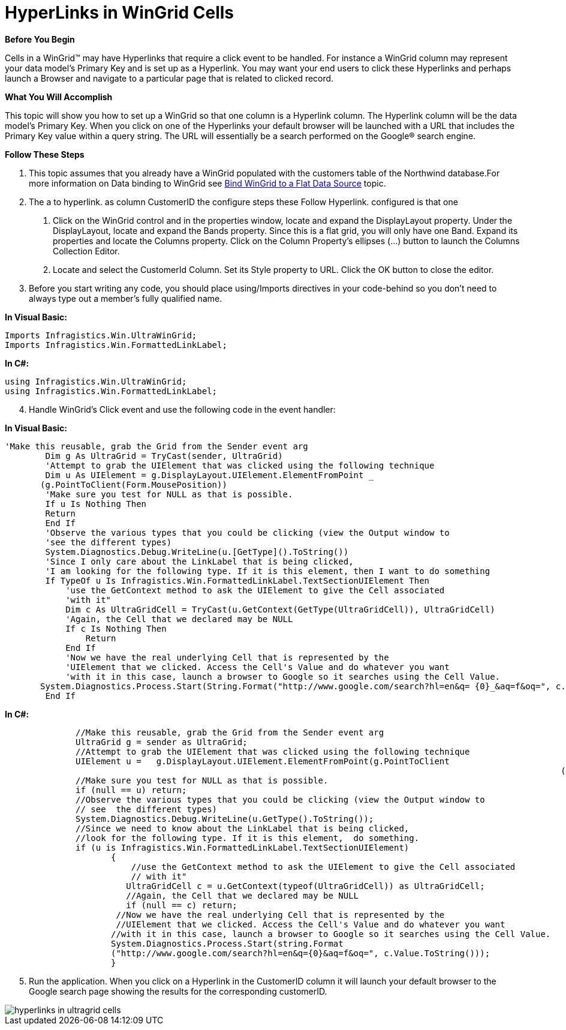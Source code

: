 ﻿////

|metadata|
{
    "name": "wingrid-hyperlinks-in-wingrid-cells",
    "controlName": ["WinGrid"],
    "tags": ["Application Scenarios","Grids","Navigation"],
    "guid": "{E71380F1-6F92-4627-8F5D-F5D1CE2C23F9}",  
    "buildFlags": [],
    "createdOn": "0001-01-01T00:00:00Z"
}
|metadata|
////

= HyperLinks in WinGrid Cells

*Before You Begin*

Cells in a WinGrid™ may have Hyperlinks that require a click event to be handled. For instance a WinGrid column may represent your data model’s Primary Key and is set up as a Hyperlink. You may want your end users to click these Hyperlinks and perhaps launch a Browser and navigate to a particular page that is related to clicked record.

*What You Will Accomplish*

This topic will show you how to set up a WinGrid so that one column is a Hyperlink column. The Hyperlink column will be the data model’s Primary Key. When you click on one of the Hyperlinks your default browser will be launched with a URL that includes the Primary Key value within a query string. The URL will essentially be a search performed on the Google® search engine.

*Follow These Steps*

[start=1]
. This topic assumes that you already have a WinGrid populated with the customers table of the Northwind database.For more information on Data binding to WinGrid see link:wingrid-binding-wingrid-to-a-flat-data-source-clr2.html[Bind WinGrid to a Flat Data Source] topic.
[start=2]
. The a to hyperlink. as column CustomerID the configure steps these Follow Hyperlink. configured is that one

a. Click on the WinGrid control and in the properties window, locate and expand the DisplayLayout property. Under the DisplayLayout, locate and expand the Bands property. Since this is a flat grid, you will only have one Band. Expand its properties and locate the Columns property. Click on the Column Property’s ellipses (…) button to launch the Columns Collection Editor.

b. Locate and select the CustomerId Column. Set its Style property to URL. Click the OK button to close the editor.
[start=3]
. Before you start writing any code, you should place using/Imports directives in your code-behind so you don't need to always type out a member's fully qualified name.

*In Visual Basic:*

----
Imports Infragistics.Win.UltraWinGrid; 
Imports Infragistics.Win.FormattedLinkLabel;
----

*In C#:*

----
using Infragistics.Win.UltraWinGrid;	
using Infragistics.Win.FormattedLinkLabel;
----

[start=4]
. Handle WinGrid’s Click event and use the following code in the event handler:

*In Visual Basic:*

----
'Make this reusable, grab the Grid from the Sender event arg    
        Dim g As UltraGrid = TryCast(sender, UltraGrid)
        'Attempt to grab the UIElement that was clicked using the following technique 
        Dim u As UIElement = g.DisplayLayout.UIElement.ElementFromPoint _
       (g.PointToClient(Form.MousePosition))
        'Make sure you test for NULL as that is possible. 
        If u Is Nothing Then
	Return
        End If
        'Observe the various types that you could be clicking (view the Output window to 
        'see the different types)                                                                                                               
        System.Diagnostics.Debug.WriteLine(u.[GetType]().ToString())
        'Since I only care about the LinkLabel that is being clicked, 
        'I am looking for the following type. If it is this element, then I want to do something   
        If TypeOf u Is Infragistics.Win.FormattedLinkLabel.TextSectionUIElement Then
            'use the GetContext method to ask the UIElement to give the Cell associated 
            'with it"             
            Dim c As UltraGridCell = TryCast(u.GetContext(GetType(UltraGridCell)), UltraGridCell)
            'Again, the Cell that we declared may be NULL 
            If c Is Nothing Then
		Return
            End If
            'Now we have the real underlying Cell that is represented by the
            'UIElement that we clicked. Access the Cell's Value and do whatever you want                 
            'with it in this case, launch a browser to Google so it searches using the Cell Value.
       System.Diagnostics.Process.Start(String.Format("http://www.google.com/search?hl=en&q= {0}_&aq=f&oq=", c.Value.ToString()))
        End If
----

*In C#:*

----
              //Make this reusable, grab the Grid from the Sender event arg
              UltraGrid g = sender as UltraGrid;
              //Attempt to grab the UIElement that was clicked using the following technique
              UIElement u =   g.DisplayLayout.UIElement.ElementFromPoint(g.PointToClient
                                                                                                              (Form.MousePosition));
              //Make sure you test for NULL as that is possible. 
              if (null == u) return;
              //Observe the various types that you could be clicking (view the Output window to 
              // see  the different types)
              System.Diagnostics.Debug.WriteLine(u.GetType().ToString());
              //Since we need to know about the LinkLabel that is being clicked, 
              //look for the following type. If it is this element,  do something. 
              if (u is Infragistics.Win.FormattedLinkLabel.TextSectionUIElement)
                     {
                         //use the GetContext method to ask the UIElement to give the Cell associated 
                         // with it"                                             
                        UltraGridCell c = u.GetContext(typeof(UltraGridCell)) as UltraGridCell;
                        //Again, the Cell that we declared may be NULL
                        if (null == c) return;
                      //Now we have the real underlying Cell that is represented by the
                      //UIElement that we clicked. Access the Cell's Value and do whatever you want                 
                     //with it in this case, launch a browser to Google so it searches using the Cell Value. 
                     System.Diagnostics.Process.Start(string.Format
                     ("http://www.google.com/search?hl=en&q={0}&aq=f&oq=", c.Value.ToString()));
                     }
----

[start=5]
. Run the application. When you click on a Hyperlink in the CustomerID column it will launch your default browser to the Google search page showing the results for the corresponding customerID.

image::Images\WinGrid_HyperLink_Cell_Click_Event.png[hyperlinks in ultragrid cells]